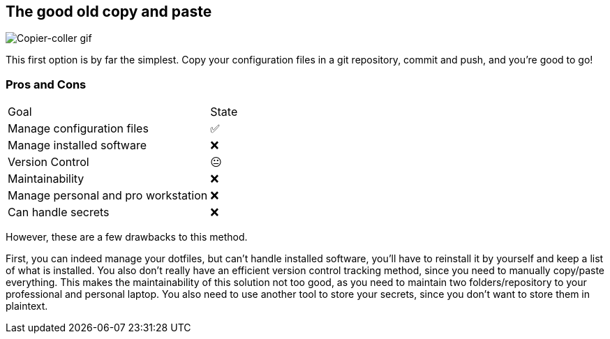 == The good old copy and paste

image::c_v.gif[alt='Copier-coller gif']

[.notes]
****
This first option is by far the simplest.
Copy your configuration files in a git repository, commit and push, and you're good to go!
****

=== Pros and Cons

[%autowidth.stretch,cols="1,1"]
|===
|Goal | State
|Manage configuration files
|✅
|Manage installed software
|❌
|Version Control
|😐
|Maintainability
|❌
|Manage personal and pro workstation
|❌
|Can handle secrets
|❌
|===

[.notes]
****
However, these are a few drawbacks to this method.

First, you can indeed manage your dotfiles, but can't handle installed software, you'll have to reinstall it by yourself and keep a list of what is installed.
You also don't really have an efficient version control tracking method, since you need to manually copy/paste everything.
This makes the maintainability of this solution not too good, as you need to maintain two folders/repository to your professional and personal laptop.
You also need to use another tool to store your secrets, since you don't want to store them in plaintext.
****


